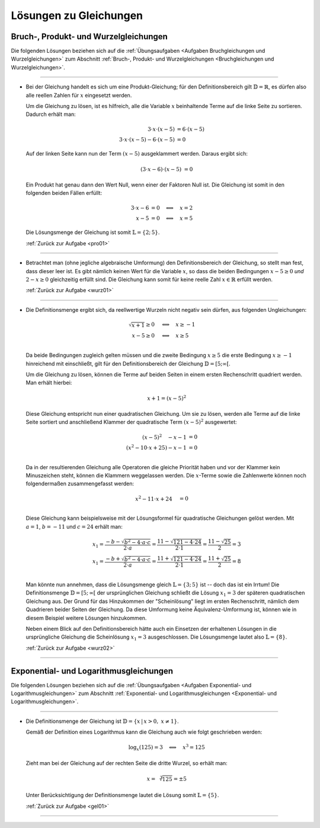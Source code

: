 
.. _Lösungen Gleichungen:
.. _Lösungen zu Gleichungen:

Lösungen zu Gleichungen
=======================

.. _Lösungen Bruchgleichungen:
.. _Lösungen Produktgleichungen:
.. _Lösungen Wurzelgleichungen:
.. _Lösungen Bruch-, Produkt- und Wurzelgleichungen:

Bruch-, Produkt- und Wurzelgleichungen
--------------------------------------

Die folgenden Lösungen beziehen sich auf die :ref:`Übungsaufgaben <Aufgaben
Bruchgleichungen und Wurzelgleichungen>` zum Abschnitt :ref:`Bruch-, Produkt-
und Wurzelgleichungen <Bruchgleichungen und Wurzelgleichungen>`.

----

.. _pro01l:

* Bei der Gleichung handelt es sich um eine Produkt-Gleichung; für den
  Definitionsbereich gilt :math:`\mathbb{D} = \mathbb{R}`, es dürfen also alle
  reellen Zahlen für :math:`x` eingesetzt werden.

  Um die Gleichung zu lösen, ist es hilfreich, alle die Variable :math:`x`
  beinhaltende Terme auf die linke Seite zu sortieren. Dadurch erhält man:

  .. math::

      3 \cdot x \cdot (x - 5) &= 6 \cdot (x - 5) \\
      3 \cdot x \cdot (x - 5) - 6 \cdot (x - 5)&= 0

  Auf der linken Seite kann nun der Term :math:`(x-5)` ausgeklammert werden.
  Daraus ergibt sich:

  .. math::

      (3 \cdot x - 6) \cdot (x - 5) &= 0

  Ein Produkt hat genau dann den Wert Null, wenn einer der Faktoren Null ist.
  Die Gleichung ist somit in den folgenden beiden Fällen erfüllt:

  .. math::

      3 \cdot x - 6 &= 0 \quad \Longleftrightarrow \quad x = 2 \\
      x - 5 &= 0 \quad \Longleftrightarrow \quad x = 5

  Die Lösungsmenge der Gleichung ist somit :math:`\mathbb{L} = \{2;\,5\}`.


  :ref:`Zurück zur Aufgabe <pro01>`

----

.. _wurz01l:

* Betrachtet man (ohne jegliche algebraische Umformung) den Definitionsbereich
  der Gleichung, so stellt man fest, dass dieser leer ist. Es gibt nämlich
  keinen Wert für die Variable :math:`x`, so dass die beiden Bedingungen
  :math:`x-5 \ge 0` *und* :math:`2-x \ge 0` gleichzeitig erfüllt
  sind. Die Gleichung kann somit für keine reelle Zahl :math:`x \in \mathbb{R}`
  erfüllt werden.

  :ref:`Zurück zur Aufgabe <wurz01>`

----

.. _wurz02l:

* Die Definitionsmenge ergibt sich, da reellwertige Wurzeln nicht negativ sein
  dürfen, aus folgenden Ungleichungen:

  .. math::

      \sqrt{x + 1} \ge 0 \quad &\Longleftrightarrow \quad x \ge -1 \\
      x - 5 \ge 0 \quad &\Longleftrightarrow \quad x \ge 5 \\

  Da beide Bedingungen zugleich gelten müssen und die zweite Bedingung :math:`x
  \ge 5` die erste Bedingung :math:`x \ge -1` hinreichend mit einschließt, gilt
  für den Definitionsbereich der Gleichung :math:`\mathbb{D} = [5; \infty[`.

  Um die Gleichung zu lösen, können die Terme auf beiden Seiten in einem ersten
  Rechenschritt quadriert werden. Man erhält hierbei:

  .. math::

      x + 1 = (x - 5)^2

  Diese Gleichung entspricht nun einer quadratischen Gleichung. Um sie zu lösen,
  werden alle Terme auf die linke Seite sortiert und anschließend Klammer der
  quadratische Term :math:`(x-5)^2` ausgewertet:

  .. math::

      (x-5)^2 \quad - x - 1 &= 0 \\
      (x^2 - 10 \cdot x + 25) - x - 1 &= 0 \\

  Da in der resultierenden Gleichung alle Operatoren die gleiche Priorität haben
  und vor der Klammer kein Minuszeichen steht, können die Klammern weggelassen
  werden. Die :math:`x`-Terme sowie die Zahlenwerte können noch folgendermaßen
  zusammengefasst werden:

  .. math::

      x^2 - 11 \cdot x + 24 \quad  &= 0 \\

  Diese Gleichung kann beispielsweise mit der Lösungsformel für quadratische
  Gleichungen gelöst werden. Mit :math:`a=1`, :math:`b=-11` und :math:`c=24`
  erhält man:

  .. math::

      x_1 = \frac{-b - \sqrt{b^2 - 4 \cdot a \cdot c}}{2 \cdot a} = \frac{11 -
      \sqrt{121 - 4 \cdot 24}}{2 \cdot 1} = \frac{11 - \sqrt{25}}{2} = 3\\
      x_1 = \frac{-b + \sqrt{b^2 - 4 \cdot a \cdot c}}{2 \cdot a} = \frac{11 +
      \sqrt{121 - 4 \cdot 24}}{2 \cdot 1} = \frac{11 + \sqrt{25}}{2} = 8\\

  Man könnte nun annehmen, dass die Lösungsmenge gleich :math:`\mathbb{L} = \{
  3;\,5 \}` ist -- doch das ist ein Irrtum! Die Definitionsmenge
  :math:`\mathbb{D} = [5;\,\infty[` der ursprünglichen Gleichung schließt die
  Lösung :math:`x_1 = 3` der späteren quadratischen Gleichung aus. Der Grund für
  das Hinzukommen der "Scheinlösung" liegt im ersten Rechenschritt, nämlich dem
  Quadrieren beider Seiten der Gleichung. Da diese Umformung keine
  Äquivalenz-Umformung ist, können wie in diesem Beispiel weitere Lösungen
  hinzukommen.

  Neben einem Blick auf den Definitionsbereich hätte auch ein Einsetzen der
  erhaltenen Lösungen in die ursprüngliche Gleichung die Scheinlösung
  :math:`x_1=3` ausgeschlossen. Die Lösungsmenge lautet also :math:`\mathbb{L} =
  \{ 8 \}`.


  :ref:`Zurück zur Aufgabe <wurz02>`

----


.. _Lösungen Exponential- und Logarithmusgleichungen:

Exponential- und Logarithmusgleichungen
---------------------------------------

Die folgenden Lösungen beziehen sich auf die :ref:`Übungsaufgaben <Aufgaben
Exponential- und Logarithmusgleichungen>` zum Abschnitt :ref:`Exponential- und
Logarithmusgleichungen <Exponential- und Logarithmusgleichungen>`.

----

.. _gel01l:

* Die Definitionsmenge der Gleichung ist :math:`\mathbb{D} = \{ x \,|\, x > 0,\;
  x \ne 1 \}`.

  Gemäß der Definition eines Logarithmus kann die Gleichung auch wie folgt
  geschrieben werden:

  .. math::

      \log_{x}{(125)} = 3 \quad \Longleftrightarrow \quad x^{3} = 125

  Zieht man bei der Gleichung auf der rechten Seite die dritte Wurzel, so erhält
  man:

  .. math::

      x = \sqrt[3]{125} = \pm 5

  Unter Berücksichtigung der Definitionsmenge lautet die Lösung somit
  :math:`\mathbb{L} = \{ 5 \}`.

  :ref:`Zurück zur Aufgabe <gel01>`

----

.. foo

.. only:: html

    :ref:`Zurück zum Skript <Exponential- und Logarithmusgleichungen>`


